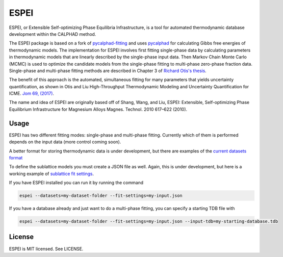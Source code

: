 =====
ESPEI
=====

ESPEI, or Extensible Self-optimizing Phase Equilibria Infrastructure, is a tool for automated thermodynamic database development within the CALPHAD method.

The ESPEI package is based on a fork of `pycalphad-fitting`_ and uses `pycalphad`_ for calculating Gibbs free energies of thermodynamic models.
The implementation for ESPEI involves first fitting single-phase data by calculating parameters in thermodynamic models that are linearly described by the single-phase input data.
Then Markov Chain Monte Carlo (MCMC) is used to optimize the candidate models from the single-phase fitting to multi-phase zero-phase fraction data.
Single-phase and multi-phase fitting methods are described in Chapter 3 of `Richard Otis's thesis`_.

The benefit of this approach is the automated, simultaneous fitting for many parameters that yields uncertainty quantification, as shown in Otis and Liu High-Throughput Thermodynamic Modeling and Uncertainty Quantification for ICME. `Jom 69, (2017)`_.

The name and idea of ESPEI are originally based off of Shang, Wang, and Liu, ESPEI: Extensible, Self-optimizing Phase Equilibrium Infrastructure for Magnesium Alloys Magnes. Technol. 2010 617–622 (2010).  

.. _pycalphad-fitting: https://github.com/richardotis/pycalphad-fitting
.. _pycalphad: http://pycalphad.org
.. _Richard Otis's thesis: https://etda.libraries.psu.edu/catalog/s1784k73d
.. _Jom 69, (2017): http://dx.doi.org/10.1007/s11837-017-2318-6

Usage
=====

ESPEI has two different fitting modes: single-phase and multi-phase fitting. Currently which of them is performed depends on the input data (more control coming soon).

A better format for storing thermodynamic data is under development, but there are examples of the `current datasets format`_

To define the sublattice models you must create a JSON file as well. Again, this is under development, but here is a working example of `sublattice fit settings`_.

If you have ESPEI installed you can run it by running the command

.. code-block:: bash

    espei --datasets=my-dataset-folder --fit-settings=my-input.json

If you have a database already and just want to do a multi-phase fitting, you can specify a starting TDB file with

.. code-block:: bash

    espei --datasets=my-dataset-folder --fit-settings=my-input.json --input-tdb=my-starting-database.tdb

.. _current datasets format: https://github.com/PhasesResearchLab/ESPEI/tree/7a9f681757b5773e7394f72836357e4cbc4e54cc/Al-Ni/input-json
.. _sublattice fit settings: https://github.com/PhasesResearchLab/ESPEI/blob/7a9f681757b5773e7394f72836357e4cbc4e54cc/input.json

License
=======

ESPEI is MIT licensed. See LICENSE.
